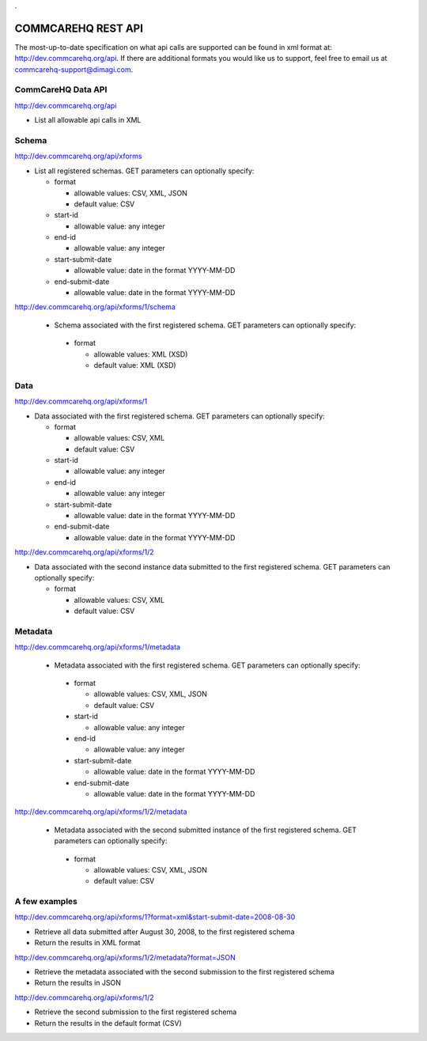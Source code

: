 .. This period is necessary. The title doesn't show up unless we have something before it.
.. This is a django bug. The patch is here: http://code.djangoproject.com/ticket/4881
.. But let's not require patches to django

.

===================
COMMCAREHQ REST API
===================

The most-up-to-date specification on what api calls are supported can be found in xml format at: http://dev.commcarehq.org/api. If there are additional formats you would like us to support, feel free to email us at commcarehq-support@dimagi.com.

CommCareHQ Data API 
-------------------

http://dev.commcarehq.org/api

* List all allowable api calls in XML

Schema
------

http://dev.commcarehq.org/api/xforms

* List all registered schemas. GET parameters can optionally specify:

  * format
  
    * allowable values: CSV, XML, JSON
    * default value: CSV
  * start-id
  
    * allowable value: any integer
  * end-id 
  
    * allowable value: any integer
  * start-submit-date
  
    * allowable value: date in the format YYYY-MM-DD
  * end-submit-date
  
    * allowable value: date in the format YYYY-MM-DD

http://dev.commcarehq.org/api/xforms/1/schema

 * Schema associated with the first registered schema. GET parameters can optionally specify:

  * format
  
    * allowable values: XML (XSD)
    * default value: XML (XSD)


Data
----
http://dev.commcarehq.org/api/xforms/1

* Data associated with the first registered schema. GET parameters can optionally specify:

  * format
  
    * allowable values: CSV, XML
    * default value: CSV
  * start-id
  
    * allowable value: any integer
  * end-id 
  
    * allowable value: any integer
  * start-submit-date
  
    * allowable value: date in the format YYYY-MM-DD
  * end-submit-date
  
    * allowable value: date in the format YYYY-MM-DD

http://dev.commcarehq.org/api/xforms/1/2

* Data associated with the second instance data submitted to the first registered schema. GET parameters can optionally specify:

  * format
  
    * allowable values: CSV, XML
    * default value: CSV


.. http://dev.commcarehq.org/api/xforms/1/2/attachment

.. * List all attachments associated with the second instance submitted to the first registered schema.

.. http://dev.commcarehq.org/api/xforms/1/2/attachment/3

.. * Download the third submitted attachment associated with the second instance data submitted to the first registered schema

Metadata
--------

http://dev.commcarehq.org/api/xforms/1/metadata

 * Metadata associated with the first registered schema. GET parameters can optionally specify:

  * format
  
    * allowable values: CSV, XML, JSON
    * default value: CSV
  * start-id
  
    * allowable value: any integer
  * end-id 
  
    * allowable value: any integer
  * start-submit-date
  
    * allowable value: date in the format YYYY-MM-DD
  * end-submit-date
  
    * allowable value: date in the format YYYY-MM-DD
    
http://dev.commcarehq.org/api/xforms/1/2/metadata

 * Metadata associated with the second submitted instance of the first registered schema.  GET parameters can optionally specify:

  * format
  
    * allowable values: CSV, XML, JSON
    * default value: CSV




A few examples
--------------

http://dev.commcarehq.org/api/xforms/1?format=xml&start-submit-date=2008-08-30

* Retrieve all data submitted after August 30, 2008, to the first registered schema
* Return the results in XML format

http://dev.commcarehq.org/api/xforms/1/2/metadata?format=JSON

* Retrieve the metadata associated with the second submission to the first registered schema
* Return the results in JSON

http://dev.commcarehq.org/api/xforms/1/2

* Retrieve the second submission to the first registered schema
* Return the results in the default format (CSV)
